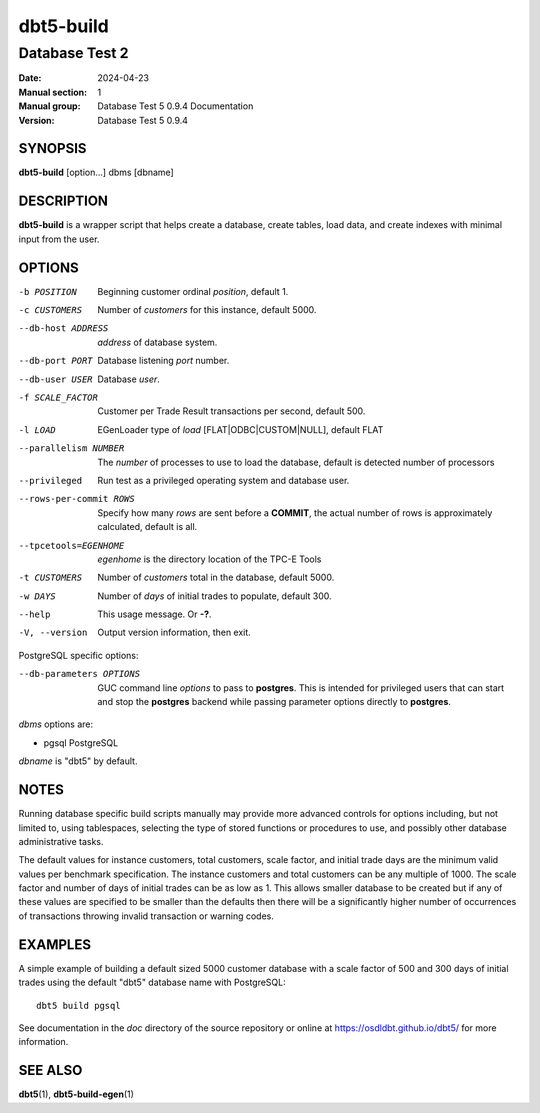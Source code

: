 ============
 dbt5-build
============

---------------
Database Test 2
---------------

:Date: 2024-04-23

:Manual section: 1
:Manual group: Database Test 5 0.9.4 Documentation
:Version: Database Test 5 0.9.4

SYNOPSIS
========

**dbt5-build** [option...] dbms [dbname]

DESCRIPTION
===========

**dbt5-build** is a wrapper script that helps create a database, create tables,
load data, and create indexes with minimal input from the user.

OPTIONS
=======

-b POSITION  Beginning customer ordinal *position*, default 1.
-c CUSTOMERS  Number of *customers* for this instance, default 5000.
--db-host ADDRESS  *address* of database system.
--db-port PORT  Database listening *port* number.
--db-user USER  Database *user*.
-f SCALE_FACTOR  Customer per Trade Result transactions per second, default
        500.
-l LOAD  EGenLoader type of *load* [FLAT|ODBC|CUSTOM|NULL], default FLAT
--parallelism NUMBER  The *number* of processes to use to load the database,
        default is detected number of processors
--privileged  Run test as a privileged operating system and database user.
--rows-per-commit ROWS  Specify how many *rows* are sent before a **COMMIT**,
        the actual number of rows is approximately calculated, default is all.
--tpcetools=EGENHOME  *egenhome* is the directory location of the TPC-E Tools
-t CUSTOMERS  Number of *customers* total in the database, default 5000.
-w DAYS  Number of *days* of initial trades to populate, default 300.
--help  This usage message.  Or **-?**.
-V, --version  Output version information, then exit.

PostgreSQL specific options:

--db-parameters OPTIONS  GUC command line *options* to pass to **postgres**.
        This is intended for privileged users that can start and stop the
        **postgres** backend while passing parameter options directly to
        **postgres**.

*dbms* options are:

* pgsql  PostgreSQL

*dbname* is "dbt5" by default.

NOTES
=====

Running database specific build scripts manually may provide more advanced
controls for options including, but not limited to, using tablespaces,
selecting the type of stored functions or procedures to use, and possibly other
database administrative tasks.

The default values for instance customers, total customers, scale factor, and
initial trade days are the minimum valid values per benchmark specification.
The instance customers and total customers can be any multiple of 1000.  The
scale factor and number of days of initial trades can be as low as 1.  This
allows smaller database to be created but if any of these values are specified
to be smaller than the defaults then there will be a significantly higher
number of occurrences of transactions throwing invalid transaction or warning
codes.

EXAMPLES
========

A simple example of building a default sized 5000 customer database with a
scale factor of 500 and 300 days of initial trades using the default "dbt5"
database name with PostgreSQL::

    dbt5 build pgsql

See documentation in the *doc* directory of the source repository or online at
https://osdldbt.github.io/dbt5/ for more information.

SEE ALSO
========

**dbt5**\ (1), **dbt5-build-egen**\ (1)
